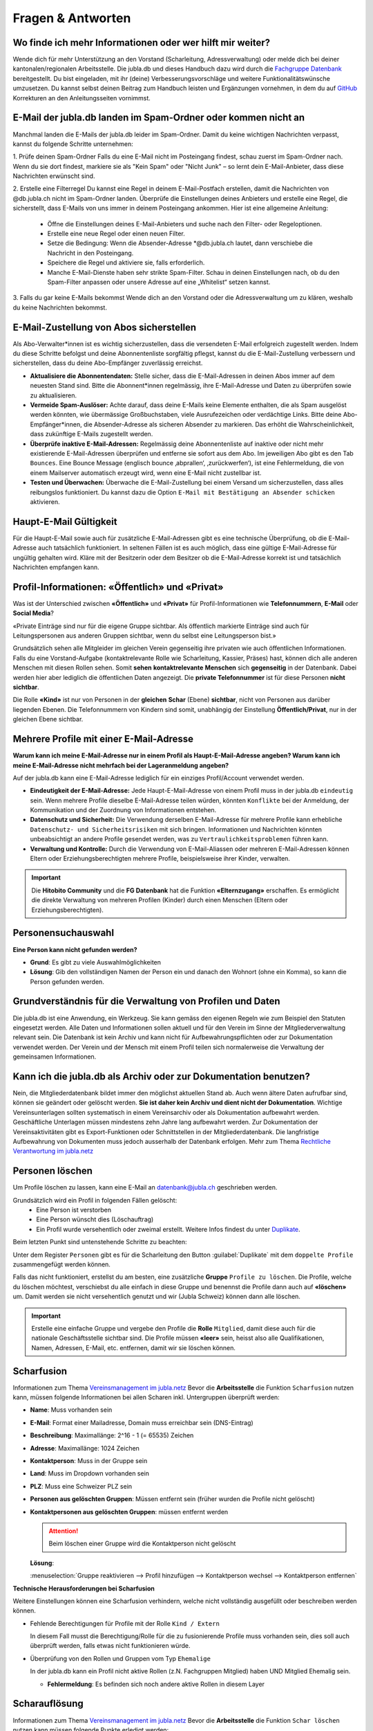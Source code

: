 ====================
Fragen & Antworten
====================


Wo finde ich mehr Informationen oder wer hilft mir weiter?
----------------------------------------

Wende dich für mehr Unterstützung an den Vorstand (Scharleitung, Adressverwaltung) oder melde dich bei deiner kantonalen/regionalen Arbeitsstelle. Die jubla.db und dieses Handbuch dazu wird durch die `Fachgruppe Datenbank <https://jubla.atlassian.net/l/cp/weJhwRmi>`_ bereitgestellt. Du bist eingeladen, mit ihr (deine) Verbesserungsvorschläge und weitere Funktionalitätswünsche umzusetzen. Du kannst selbst deinen Beitrag zum Handbuch leisten und Ergänzungen vornehmen, in dem du auf `GitHub <https://github.com/jubla-ch/handbuch-jubladb-hitobito>`_ Korrekturen an den Anleitungsseiten vornimmst.



E-Mail der jubla.db landen im Spam-Ordner oder kommen nicht an
----------------------------------------

Manchmal landen die E-Mails der jubla.db leider im Spam-Ordner. Damit du keine wichtigen Nachrichten verpasst, kannst du folgende Schritte unternehmen:

1. Prüfe deinen Spam-Ordner
Falls du eine E-Mail nicht im Posteingang findest, schau zuerst im Spam-Ordner nach. Wenn du sie dort findest, markiere sie als "Kein Spam" oder "Nicht Junk" – so lernt dein E-Mail-Anbieter, dass diese Nachrichten erwünscht sind.

2. Erstelle eine Filterregel
Du kannst eine Regel in deinem E-Mail-Postfach erstellen, damit die Nachrichten von @db.jubla.ch nicht im Spam-Ordner landen. Überprüfe die Einstellungen deines Anbieters und erstelle eine Regel, die sicherstellt, dass E-Mails von uns immer in deinem Posteingang ankommen.
Hier ist eine allgemeine Anleitung:
  - Öffne die Einstellungen deines E-Mail-Anbieters und suche nach den Filter- oder Regeloptionen.
  - Erstelle eine neue Regel oder einen neuen Filter.
  - Setze die Bedingung: Wenn die Absender-Adresse *@db.jubla.ch lautet, dann verschiebe die Nachricht in den Posteingang.
  - Speichere die Regel und aktiviere sie, falls erforderlich.
  - Manche E-Mail-Dienste haben sehr strikte Spam-Filter. Schau in deinen Einstellungen nach, ob du den Spam-Filter anpassen oder unsere Adresse auf eine „Whitelist“ setzen kannst.

3. Falls du gar keine E-Mails bekommst
Wende dich an den Vorstand oder die Adressverwaltung um zu klären, weshalb du keine Nachrichten bekommst. 


E-Mail-Zustellung von Abos sicherstellen
----------------------------------------

Als Abo-Verwalter*innen ist es wichtig sicherzustellen, dass die versendeten E-Mail erfolgreich zugestellt werden. Indem du diese Schritte befolgst und deine Abonnentenliste sorgfältig pflegst, kannst du die E-Mail-Zustellung verbessern und sicherstellen, dass du deine Abo-Empfänger zuverlässig erreichst.

* **Aktualisiere die Abonnentendaten:** Stelle sicher, dass die E-Mail-Adressen in deinen Abos immer auf dem neuesten Stand sind. Bitte die Abonnent*innen regelmässig, ihre E-Mail-Adresse und Daten zu überprüfen sowie zu aktualisieren. 

* **Vermeide Spam-Auslöser:** Achte darauf, dass deine E-Mails keine Elemente enthalten, die als Spam ausgelöst werden könnten, wie übermässige Großbuchstaben, viele Ausrufezeichen oder verdächtige Links. Bitte deine Abo-Empfänger*innen, die Absender-Adresse als sicheren Absender zu markieren. Das erhöht die Wahrscheinlichkeit, dass zukünftige E-Mails zugestellt werden.

* **Überprüfe inaktive E-Mail-Adressen:** Regelmässig deine Abonnentenliste auf inaktive oder nicht mehr existierende E-Mail-Adressen überprüfen und entferne sie sofort aus dem Abo. Im jeweiligen Abo gibt es den Tab ``Bounces``. Eine Bounce Message (englisch bounce ‚abprallen‘, ‚zurückwerfen‘), ist eine Fehlermeldung, die von einem Mailserver automatisch erzeugt wird, wenn eine E-Mail nicht zustellbar ist. 

* **Testen und Überwachen:** Überwache die E-Mail-Zustellung bei einem Versand um sicherzustellen, dass alles reibungslos funktioniert. Du kannst dazu die Option ``E-Mail mit Bestätigung an Absender schicken`` aktivieren.


Haupt-E-Mail Gültigkeit
-----------------------

Für die Haupt-E-Mail sowie auch für zusätzliche E-Mail-Adressen gibt es eine technische Überprüfung, ob die E-Mail-Adresse auch tatsächlich funktioniert. In seltenen Fällen ist es auch möglich, dass eine gültige E-Mail-Adresse für ungültig gehalten wird. Kläre mit der Besitzerin oder dem Besitzer ob die E-Mail-Adresse korrekt ist und tatsächlich Nachrichten empfangen kann. 


Profil-Informationen: «Öffentlich» und «Privat»
-----------------------------------------------

Was ist der Unterschied zwischen **«Öffentlich»** und **«Privat»** für Profil-Informationen wie **Telefonnummern**, **E-Mail** oder **Social Media**?

«Private Einträge sind nur für die eigene Gruppe sichtbar. Als öffentlich markierte Einträge sind auch für Leitungspersonen aus anderen Gruppen sichtbar, wenn du selbst eine Leitungsperson bist.»

Grundsätzlich sehen alle Mitgleider im gleichen Verein gegenseitig ihre privaten wie auch öffentlichen Informationen. Falls du eine Vorstand-Aufgabe (kontaktrelevante Rolle wie Scharleitung, Kassier, Präses) hast, können dich alle anderen Menschen mit diesen Rollen sehen. Somit **sehen** **kontaktrelevante** **Menschen** sich **gegenseitig** in der Datenbank. Dabei werden hier aber lediglich die öffentlichen Daten angezeigt. Die **private Telefonnummer** ist für diese Personen **nicht sichtbar**. 

Die Rolle **«Kind»** ist nur von Personen in der **gleichen** **Schar** (Ebene) **sichtbar**, nicht von Personen aus darüber liegenden Ebenen. Die Telefonnummern von Kindern sind somit, unabhängig der Einstellung **Öffentlich/Privat**, nur in der gleichen Ebene sichtbar.


Mehrere Profile mit einer E-Mail-Adresse
----------------------------------------

**Warum kann ich meine E-Mail-Adresse nur in einem Profil als Haupt-E-Mail-Adresse angeben? Warum kann ich meine E-Mail-Adresse nicht mehrfach bei der Lageranmeldung angeben?**


Auf der jubla.db kann eine E-Mail-Adresse lediglich für ein einziges Profil/Account verwendet werden. 

*	**Eindeutigkeit der E-Mail-Adresse:** Jede Haupt-E-Mail-Adresse von einem Profil muss in der jubla.db ``eindeutig`` sein. Wenn mehrere Profile dieselbe E-Mail-Adresse teilen würden, könnten ``Konflikte`` bei der Anmeldung, der Kommunikation und der Zuordnung von Informationen entstehen.
*	**Datenschutz und Sicherheit:** Die Verwendung derselben E-Mail-Adresse für mehrere Profile kann erhebliche ``Datenschutz- und Sicherheitsrisiken`` mit sich bringen. Informationen und Nachrichten könnten unbeabsichtigt an andere Profile gesendet werden, was zu ``Vertraulichkeitsproblemen`` führen kann.
*	**Verwaltung und Kontrolle:** Durch die Verwendung von E-Mail-Aliassen oder mehreren E-Mail-Adressen können Eltern oder Erziehungsberechtigten mehrere Profile, beispielsweise ihrer Kinder, verwalten. 

.. important:: Die **Hitobito Community** und die **FG Datenbank** hat die Funktion **«Elternzugang»** erschaffen. Es ermöglicht die direkte Verwaltung von mehreren Profilen (Kinder) durch einen Menschen (Eltern oder Erziehungsberechtigten).


Personensuchauswahl
-------------------

**Eine Person kann nicht gefunden werden?**

* **Grund**: Es gibt zu viele Auswahlmöglichkeiten 
* **Lösung**: Gib den vollständigen Namen der Person ein und danach den Wohnort (ohne ein Komma), so kann die Person gefunden werden.



Grundverständnis für die Verwaltung von Profilen und Daten
----------------
Die jubla.db ist eine Anwendung, ein Werkzeug. Sie kann gemäss den eigenen Regeln wie zum Beispiel den Statuten eingesetzt werden. Alle Daten und Informationen sollen aktuell und für den Verein im Sinne der Mitgliederverwaltung relevant sein. Die Datenbank ist kein Archiv und kann nicht für Aufbewahrungspflichten oder zur Dokumentation verwendet werden. Der Verein und der Mensch mit einem Profil teilen sich normalerweise die Verwaltung der gemeinsamen Informationen. 


Kann ich die jubla.db als Archiv oder zur Dokumentation benutzen?
----------------
Nein, die Mitgliederdatenbank bildet immer den möglichst aktuellen Stand ab. Auch wenn ältere Daten aufrufbar sind, können sie geändert oder gelöscht werden. **Sie ist daher kein Archiv und dient nicht der Dokumentation**. Wichtige Vereinsunterlagen sollten systematisch in einem Vereinsarchiv oder als Dokumentation aufbewahrt werden. Geschäftliche Unterlagen müssen mindestens zehn Jahre lang aufbewahrt werden.
Zur Dokumentation der Vereinsaktivitäten gibt es Export-Funktionen oder Schnittstellen in der Mitgliederdatenbank. Die langfristige Aufbewahrung von Dokumenten muss jedoch ausserhalb der Datenbank erfolgen. Mehr zum Thema `Rechtliche Verantwortung im jubla.netz <https://jubla.atlassian.net/wiki/x/RADoQg>`_


Personen löschen
----------------
Um Profile löschen zu lassen, kann eine E-Mail an datenbank@jubla.ch geschrieben werden.

Grundsätzlich wird ein Profil in folgenden Fällen gelöscht:
 - Eine Person ist verstorben
 - Eine Person wünscht dies (Löschauftrag)
 - Ein Profil wurde versehentlich oder zweimal erstellt. Weitere Infos findest du unter `Duplikate <https://jubladb-handbuch.readthedocs.io/de/latest/scharverwaltung.html#duplikate>`_.

Beim letzten Punkt sind untenstehende Schritte zu beachten:

Unter dem Register ``Personen`` gibt es für die Scharleitung den Button :guilabel:`Duplikate` mit dem ``doppelte Profile`` zusammengefügt werden können. 

Falls das nicht funktioniert, erstellst du am besten, eine zusätzliche **Gruppe** ``Profile zu löschen``. Die Profile, welche du löschen möchtest, verschiebst du alle einfach in diese Gruppe und benennst die Profile dann auch auf **«löschen»** um. Damit werden sie nicht versehentlich genutzt und wir (Jubla Schweiz) können dann alle löschen. 

.. important:: Erstelle eine einfache Gruppe und vergebe den Profile die **Rolle** ``Mitglied``, damit diese auch für die nationale Geschäftsstelle sichtbar sind. Die Profile müssen **«leer»** sein, heisst also alle Qualifikationen, Namen, Adressen, E-Mail, etc. entfernen, damit wir sie löschen können.




Scharfusion
-----------

Informationen zum Thema `Vereinsmanagement im jubla.netz <https://jubla.atlassian.net/wiki/x/DYArRg>`_
Bevor die **Arbeitsstelle** die Funktion ``Scharfusion`` nutzen kann, müssen folgende Informationen bei allen Scharen inkl. Untergruppen überprüft werden:

* **Name**: Muss vorhanden sein
* **E-Mail**: Format einer Mailadresse, Domain muss erreichbar sein (DNS-Eintrag)
* **Beschreibung**: Maximallänge: 2^16 - 1 (= 65535) Zeichen
* **Adresse**: Maximallänge: 1024 Zeichen
* **Kontaktperson**: Muss in der Gruppe sein
* **Land**: Muss im Dropdown vorhanden sein
* **PLZ**: Muss eine Schweizer PLZ sein
* **Personen aus gelöschten Gruppen**: Müssen entfernt sein (früher wurden die Profile nicht gelöscht)
* **Kontaktpersonen aus gelöschten Gruppen**: müssen entfernt werden
  
  
  .. attention:: Beim löschen einer Gruppe wird die Kontaktperson nicht gelöscht 
    
  **Lösung**: 
  
  :menuselection:`Gruppe reaktivieren --> Profil hinzufügen --> Kontaktperson wechsel --> Kontaktperson entfernen`


**Technische Herausforderungen bei Scharfusion**

Weitere Einstellungen können eine Scharfusion verhindern, welche nicht vollständig ausgefüllt oder beschreiben werden können. 
  
* Fehlende Berechtigungen für Profile mit der Rolle ``Kind / Extern`` 
  
  In diesem Fall musst die Berechtigung/Rolle für die zu fusionierende Profile muss vorhanden sein, dies soll auch überprüft werden, falls etwas nicht funktionieren würde. 
  
  
* Überprüfung von den Rollen und Gruppen vom Typ ``Ehemalige``

  In der jubla.db kann ein Profil nicht aktive Rollen (z.N. Fachgruppen Mitglied) haben UND Mitglied Ehemalig sein. 
  
  
  * **Fehlermeldung**: Es befinden sich noch andere aktive Rollen in diesem Layer



Scharauflösung
--------------

Informationen zum Thema `Vereinsmanagement im jubla.netz <https://jubla.atlassian.net/wiki/x/DYArRg>`_
Bevor die **Arbeitsstelle** die Funktion ``Schar löschen`` nutzen kann müssen folgende Punkte erledigt werden:

* Abklären, ob Mitgliederdaten gelöscht werden möchten oder nicht
* Kontaktperson aus Gruppen entfernen
* Mitglieder in der bestehenden Ebene/Gruppe auf ehemalig setzen. Wichtig auch Kinder.
* Alle Mitglieder in einer höheren Ebene bei der Gruppe Ehemalig hinzufügen mit Bezeichnung ehemals Jubla XY. Ausser Person möchte explizit gelöscht werden. Oder eine Untergruppe bei Gruppe Ehemaligen der höheren Eben mit Name Ehamlige Scharen

  * Vielleicht hier vorher abklären, ob Kinder in eine andere Schar gehen und die Schar darauf hinweisen, dass die Profile bereits auf der jubla.db existieren (Vermeidung von Duplikaten / Adressleichen)
* Alle Untergruppen löschen (erst dann erscheint Knopf zum löschen)
* Gruppe/Schar löschen (kann im Nachhinein reaktiviert werden)


Geschlecht/Gender
-----------------

«In Jungwacht Blauring nehmen wir unsere gesellschaftliche Mitverantwortung wahr, die wir als Kinder- und Jugendverband bei Geschlechterthemen haben. Wir anerkennen die Vielfalt von Geschlechtsidentitäten und machen diese Vielfalt sicht- und erlebbar, sodass sich jede Person willkommen fühlt. Wir fördern die Gleichstellung aller Geschlechter und verurteilen jede Form von Benachteiligung aufgrund des Geschlechts. Wir tragen dazu bei, Geschlechterklischees aufzubrechen und fördern Menschen in ihrer Individualität unabhängig von ihrem Geschlecht.» `jubla.ch/gender <https://jubla.atlassian.net/l/cp/ude1kggv>`_


**Geschlechteroptionen innerhalb der Datenbank**


In der jubla.db stehen drei Geschlechteroptionen zur Auswahl: 

* weitere/kein
* weiblich
* männlich

Die Option **«weitere/kein»** steht für Menschen, deren Geschlechtsidentitäten nicht ausschliesslich männlich oder weiblich sind und somit nicht dem binären Geschlechtssystem zugeordnet werden. Die Option steht auch für Geschlechtsidentitäten welche zwischen verschiedenen Geschlechtern wechselt, oder wenn das Geschlecht nicht angegeben werden möchte oder es nicht bekannt ist. In unserer Datenbank wird der Wert **«weitere/kein»** verwendet, um die Vielfalt der Geschlechtsidentitäten in unserem Verband abzubilden. 

Dennoch bestehen folgende technische Abhängigkeiten, auch wenn wir uns bewusst sind, dass dies nicht die gesamte Geschlechtervielfalt abdeckt:

*	Bitte beachte, dass in unserer Datenbank die Option «weitere/kein» zum technischen Wert «unbekannt» (oder 0) umgewandelt wird. 
*	Wenn wir Daten im Rahmen einer Mitgliedschaft oder eines Profils auf unserer Datenbank an Dritte weitergegeben werden müssen, wie zum Beispiel das Bundesamt für Sport (BASPO) in der Schweiz, kann es vorkommen, dass aufgrund rechtlicher Vorgaben nur binäre Daten («männlich» oder «weiblich») weitergeben können oder dürfen. Dann müssen die Personen mit dem Wert «unbekannt» dem «männlichen» oder dem «weiblichen» Geschlecht zugeordnet werden. 
*	Bei Anmeldungen zu Anlässen, Lagern oder Kurse via Datenbank werden oft nur die Optionen «männlich» oder «weiblich» zur Auswahl gestellt. Es sind auch (fehlerhafte) Konfigurationen möglich, in denen die Option «weitere/kein» beziehungsweise «unbekannt» nicht ausgewählt werden kann. 

Wir möchten sicherstellen, dass du dich auch in unserer Datenbank repräsentiert fühlst. Wenn du zusätzliche Informationen zu deiner Geschlechtsidentität mitteilen möchtest, die über die angebotenen Optionen hinausgehen, oder du Rückmeldungen hast, kannst du uns gerne kontaktieren.

Jungwacht Blauring Schweiz 
gender@jubla.ch, 041 419 47 47, `jubla.ch/gender <https://jubla.atlassian.net/l/cp/ude1kggv>`_


OAuth Applikationen
-------------------

OAuth 2.0 steht für **«Open Authorization»** und ist ein Standard, mithilfe dessen eine Website oder Anwendung auf Ressourcen zugreifen kann, die von anderen Web-Apps für einen Nutzer gehostet werden. Die jubla.db (hitobito) ist ein OAuth 2.0-Anbieter, was bedeutet, dass eine externe Anwendung wie zum Beispiel ecamp3.ch die Nutzer über die jubla.db authentifizieren kann (in der Regel in Form einer "Login via jubla.db"-Funktion, ähnlich wie bei Google und Facebook usw.). Die externe Anwendung kann dann Informationen über den Benutzer abfragen oder die REST-API im Namen des Benutzers verwenden, wenn der Benutzer diese Erlaubnis erteilt hat. Dies funktioniert, ohne dass das Passwort oder Token des Nutzers an die externe Anwendung weitergegeben wird. Wenn du weitere Informationen benötigst findest du `hier <https://github.com/hitobito/hitobito/blob/master/doc/developer/people/oauth.md>`_ die hitobito OAuth 2.0 Dokumentation.

OAuth Applikationen werden durch den Verband von **jubla.db-Administratoren** und **FG Datenbank** verwaltet. Erstellte OAuth-Applikationen oder API-Keys haben zwingend einen zuständige/n Mensch(en)/Organisation und sind mit einem Vertrag/Aktennotiz dokumentiert. OAuth- oder API-Zugänge ohne oder veraltete Informationen werden deaktiviert und gelöscht.


**Nextcloud**
Jede Schar (Ebene/Gruppe) kann ihre eigene Nextcloud-Instanz in der jubla.db Eintragen und damit können sich alle in der Gruppe verwalteten Menschen (Mitglieder) direkt in Nextcloud anmelden und haben dort die jeweils gültigen Berechtigungen (Rollen) aus der jubla.db. Wende dich für dieses neue und experimentelle Funktion an die Fachgruppe Datenbank. 
`Nextcloud-Verbindung auf Schar-Ebene <https://github.com/hitobito/hitobito_jubla/issues/52>`_


**Wordpress**
Dieses Plugin ermöglicht die Authentifizierung von Benutzern mit Hitobito (z.B. MiData, jubla.db). Nach der Installation kann es so konfiguriert werden, dass Benutzer automatisch authentifiziert werden (SSO) oder eine Schaltfläche "Login mit Hitobito" auf dem Anmeldeformular angezeigt wird. Nachdem die Zustimmung erteilt wurde, wird ein bestehender Benutzer automatisch in WordPress angemeldet, während neue Benutzer in der WordPress-Datenbank angelegt werden. (Keine Unterstützung zu diesem Angebot von Seiten jubla.db/FG Datenbank) 
`wp-hitobito-auth <https://github.com/scout-ch/wp-hitobito-auth>`_


PDF funktioniert nicht für Anlässe, Etiketten, Exporte, Rechnungen 
-----------

Wenn in der jubla.db ein PDF (z.B. für Anlässe, Etiketten oder Rechnungen) erstellt wird und Sonderzeichen wie zum Beispiel ein ć darin vorkommen, kann es momentan zu Problemen kommen. In solchen Fällen wird das PDF nicht generiert. Lösungsvorschlag: Sonderzeichen aktuell vermeiden.


Selbstregistrierung 
-----------

Mit der Selbstregistrierung können sich interessierte Eltern, Ehemalige oder Neumitglieder eigenständig über ein Online-Formular registrieren – ganz ohne manuelle Erfassung durch den Vorstand/Adressverwalter*in. Nach Absenden des Formulars wird automatisch ein Benutzerkonto mit einer vordefinierten Rolle erstellt. Die zuständige Kontaktperson wird per E-Mail benachrichtigt und kann das Profil prüfen sowie Gruppen und Rollen bei Bedarf anpassen. Diese Funktion spart Zeit, reduziert Fehler und erleichtert neuen Mitgliedern den Einstieg in den Verein.
Die Selbstregistrierung kann im Tab ``Externe Registrierung`` beim Bearbeiten einer Gruppe aktiviert und konfiguriert werden. Die URL ``/self_registration`` (Standard, sichtbar als Externe Registrierung) führt zum öffentlichen Formular. Die URL ``/self_inscription`` ermöglicht das Einschreiben in die Gruppe nur angemeldeten Profilen.   
